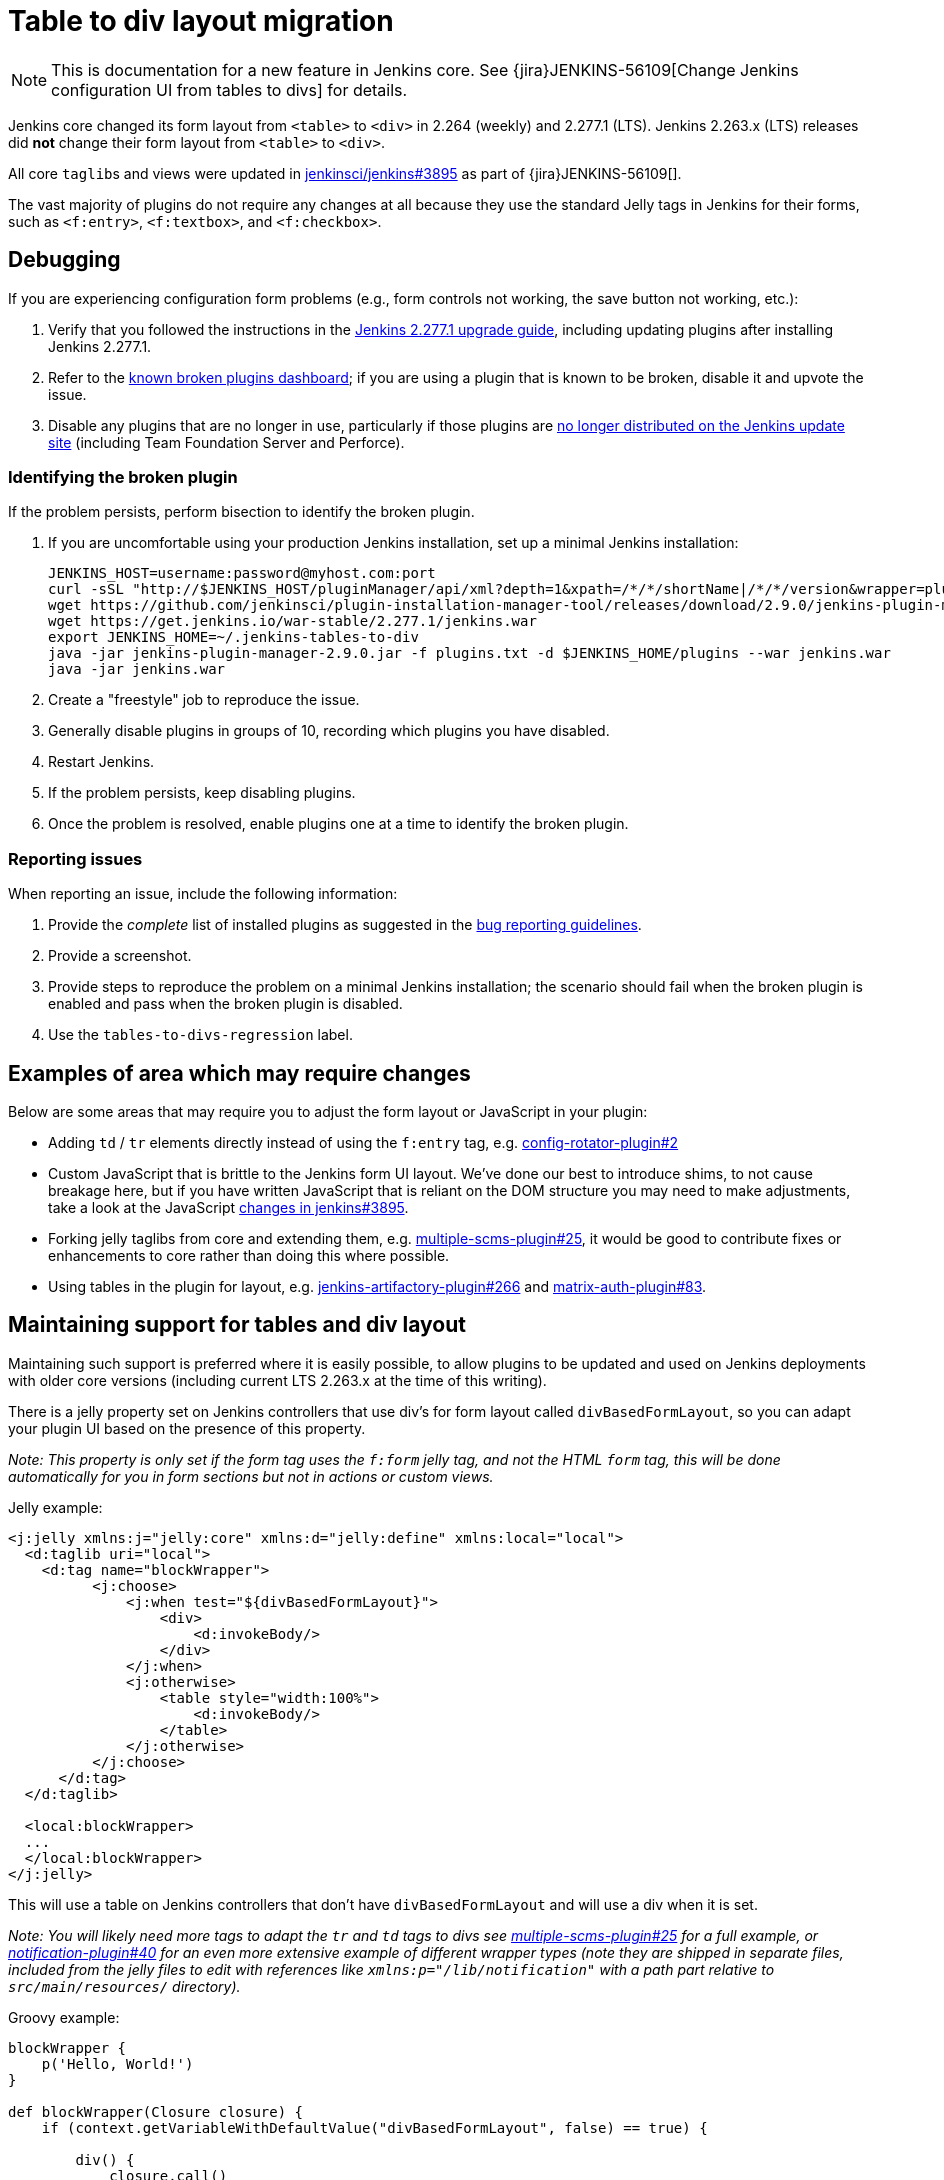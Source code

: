 = Table to div layout migration

NOTE: This is documentation for a new feature in Jenkins core.
See {jira}JENKINS-56109[Change Jenkins configuration UI from tables to divs] for details.

Jenkins core changed its form layout from ``<table>`` to ``<div>`` in 2.264 (weekly) and 2.277.1 (LTS).
Jenkins 2.263.x (LTS) releases did *not* change their form layout from ``<table>`` to ``<div>``.

All core ``taglib``s and views were updated in link:https://github.com/jenkinsci/jenkins/pull/3895[jenkinsci/jenkins#3895] as part of {jira}JENKINS-56109[].

The vast majority of plugins do not require any changes at all because they use the standard Jelly tags in Jenkins for their forms, such as ``<f:entry>``, ``<f:textbox>``, and ``<f:checkbox>``.

== Debugging

If you are experiencing configuration form problems (e.g., form controls not working, the save button not working, etc.):

. Verify that you followed the instructions in the link:https://www.jenkins.io/doc/upgrade-guide/2.277/#upgrading-to-jenkins-lts-2-277-1[Jenkins 2.277.1 upgrade guide], including updating plugins after installing Jenkins 2.277.1.
. Refer to the link:https://issues.jenkins.io/secure/Dashboard.jspa?selectPageId=20741[known broken plugins dashboard]; if you are using a plugin that is known to be broken, disable it and upvote the issue.
. Disable any plugins that are no longer in use, particularly if those plugins are https://github.com/jenkins-infra/update-center2/blob/master/resources/artifact-ignores.properties[no longer distributed on the Jenkins update site] (including Team Foundation Server and Perforce).

=== Identifying the broken plugin

If the problem persists, perform bisection to identify the broken plugin.

. If you are uncomfortable using your production Jenkins installation, set up a minimal Jenkins installation:
+
[source,bash]
----
JENKINS_HOST=username:password@myhost.com:port
curl -sSL "http://$JENKINS_HOST/pluginManager/api/xml?depth=1&xpath=/*/*/shortName|/*/*/version&wrapper=plugins" | perl -pe 's/.*?<shortName>([\w-]+).*?<version>([^<]+)()(<\/\w+>)+/\1 \2\n/g'| sed 's/ /:/' | cut -d ':' -f 1 | sort > plugins.txt
wget https://github.com/jenkinsci/plugin-installation-manager-tool/releases/download/2.9.0/jenkins-plugin-manager-2.9.0.jar
wget https://get.jenkins.io/war-stable/2.277.1/jenkins.war
export JENKINS_HOME=~/.jenkins-tables-to-div
java -jar jenkins-plugin-manager-2.9.0.jar -f plugins.txt -d $JENKINS_HOME/plugins --war jenkins.war
java -jar jenkins.war
----
. Create a "freestyle" job to reproduce the issue.
. Generally disable plugins in groups of 10, recording which plugins you have disabled.
. Restart Jenkins.
. If the problem persists, keep disabling plugins.
. Once the problem is resolved, enable plugins one at a time to identify the broken plugin.

=== Reporting issues

When reporting an issue, include the following information:

. Provide the _complete_ list of installed plugins as suggested in the xref:user-docs:system-administration:diagnosing-errors.adoc#how-to-report-a-bug[bug reporting guidelines].
. Provide a screenshot.
. Provide steps to reproduce the problem on a minimal Jenkins installation; the scenario should fail when the broken plugin is enabled and pass when the broken plugin is disabled.
. Use the `tables-to-divs-regression` label.

== Examples of area which may require changes

Below are some areas that may require you to adjust the form layout or JavaScript in your plugin:

* Adding `td` / `tr` elements directly instead of using the `f:entry` tag, e.g. link:https://github.com/jenkinsci/config-rotator-plugin/pull/2[config-rotator-plugin#2]

* Custom JavaScript that is brittle to the Jenkins form UI layout. We’ve done our best to introduce shims, to not cause breakage here, 
but if you have written JavaScript that is reliant on the DOM structure you may need to make adjustments,
take a look at the JavaScript link:https://github.com/jenkinsci/jenkins/pull/3895[changes in jenkins#3895].

* Forking jelly taglibs from core and extending them, e.g. link:https://github.com/jenkinsci/multiple-scms-plugin/pull/25[multiple-scms-plugin#25],
it would be good to contribute fixes or enhancements to core rather than doing this where possible.

* Using tables in the plugin for layout, e.g. link:https://github.com/jfrog/jenkins-artifactory-plugin/pull/266[jenkins-artifactory-plugin#266] and link:https://github.com/jenkinsci/matrix-auth-plugin/pull/83[matrix-auth-plugin#83].


== Maintaining support for tables and div layout

Maintaining such support is preferred where it is easily possible, to allow plugins to be updated and used
on Jenkins deployments with older core versions (including current LTS 2.263.x at the time of this writing).

There is a jelly property set on Jenkins controllers that use div's for form layout called `divBasedFormLayout`,
so you can adapt your plugin UI based on the presence of this property.

_Note: This property is only set if the form tag uses the `f:form` jelly tag, and not the HTML `form` tag,
this will be done automatically for you in form sections but not in actions or custom views._

Jelly example:

[source,xml]
----
<j:jelly xmlns:j="jelly:core" xmlns:d="jelly:define" xmlns:local="local">
  <d:taglib uri="local">
    <d:tag name="blockWrapper">
          <j:choose>
              <j:when test="${divBasedFormLayout}">
                  <div>
                      <d:invokeBody/>
                  </div>
              </j:when>
              <j:otherwise>
                  <table style="width:100%">
                      <d:invokeBody/>
                  </table>
              </j:otherwise>
          </j:choose> 
      </d:tag>
  </d:taglib>

  <local:blockWrapper>
  ...
  </local:blockWrapper>
</j:jelly>
----

This will use a table on Jenkins controllers that don't have `divBasedFormLayout` and will use a div when it is set.

_Note: You will likely need more tags to adapt the `tr` and `td` tags to divs see link:https://github.com/jenkinsci/multiple-scms-plugin/pull/25[multiple-scms-plugin#25] for a full example, or link:https://github.com/jenkinsci/notification-plugin/pull/40/files[notification-plugin#40] for an even more extensive example of different wrapper types (note they are shipped in separate files, included from the jelly files to edit with references like `xmlns:p="/lib/notification"` with a path part relative to `src/main/resources/` directory)._

Groovy example:

[source,groovy]
----
blockWrapper {
    p('Hello, World!')
}

def blockWrapper(Closure closure) {
    if (context.getVariableWithDefaultValue("divBasedFormLayout", false) == true) {

        div() {
            closure.call()
        }
    } else {
        table(style: "width: 100%") {
            closure.call()
        }
    }
}
----

== I still need more help?

Contact the xref:sigs:ux:index.adoc[UX sig] on link:https://app.gitter.im/#/room/#jenkinsci/ux-sig:matrix.org[Gitter].

